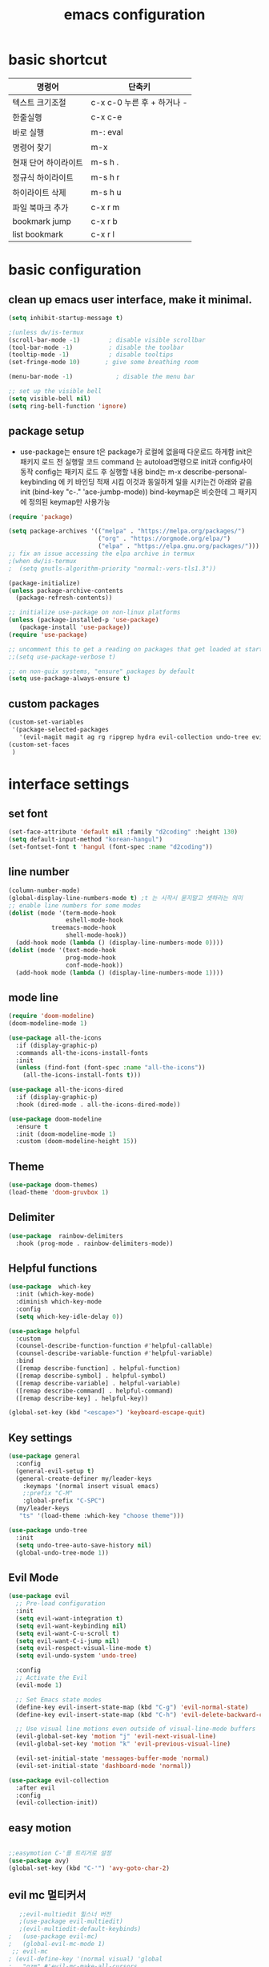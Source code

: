 #+title: emacs configuration
#+property: header-args:emacs-lisp :tangle /users/eddie/.emacs.d/init.el :mkdirp yes
#+options: num:nil
#+html_head <link rel="stylesheet" type"text/css" href=""/>

* basic shortcut

  |----------------------+----------------------------|
  | 명령어               | 단축키                     |
  |----------------------+----------------------------|
  | 텍스트 크기조절      | c-x c-0 누른 후 + 하거나 - |
  |----------------------+----------------------------|
  | 한줄실행             | c-x c-e                    |
  |----------------------+----------------------------|
  | 바로 실행            | m-: eval                   |
  |----------------------+----------------------------|
  | 명령어 찾기          | m-x                        |
  |----------------------+----------------------------|
  | 현재 단어 하이라이트 | m-s h .                    |
  |----------------------+----------------------------|
  | 정규식 하이라이트    | m-s h r                    |
  |----------------------+----------------------------|
  | 하이라이트 삭제      | m-s h u                    |
  |----------------------+----------------------------|
  | 파일 북마크 추가     | c-x r m                    |
  |----------------------+----------------------------|
  | bookmark jump        | c-x r b                    |
  |----------------------+----------------------------|
  | list bookmark        | c-x r l                    |
  |----------------------+----------------------------|

* basic configuration

** clean up emacs user interface, make it minimal.

#+begin_src emacs-lisp
  (setq inhibit-startup-message t)

  ;(unless dw/is-termux
  (scroll-bar-mode -1)        ; disable visible scrollbar
  (tool-bar-mode -1)          ; disable the toolbar
  (tooltip-mode -1)           ; disable tooltips
  (set-fringe-mode 10)       ; give some breathing room

  (menu-bar-mode -1)            ; disable the menu bar

  ;; set up the visible bell
  (setq visible-bell nil)
  (setq ring-bell-function 'ignore)

#+end_src

** package setup

- use-package는
  ensure t은 package가 로컬에 없을때 다운로드 하게함
  init은 패키지 로드 전 실행랄 코드
  command 는 autoload명령으로 init과 config사이 동작
  config는 패키지 로드 후 실행할 내용
  bind는 m-x describe-personal-keybinding 에 키 바인딩 적재 시킴
  이것과 동일하게 일을 시키는건 아래와 같음
   init
   (bind-key "c-." 'ace-jumbp-mode))
  bind-keymap은 비슷한데 그 패키지에 정의된 keymap만 사용가능

#+begin_src emacs-lisp
  (require 'package)

  (setq package-archives '(("melpa" . "https://melpa.org/packages/")
                           ("org" . "https://orgmode.org/elpa/")
                           ("elpa" . "https://elpa.gnu.org/packages/")))
  ;; fix an issue accessing the elpa archive in termux
  ;(when dw/is-termux
  ;  (setq gnutls-algorithm-priority "normal:-vers-tls1.3"))

  (package-initialize)
  (unless package-archive-contents
    (package-refresh-contents))

  ;; initialize use-package on non-linux platforms
  (unless (package-installed-p 'use-package)
     (package-install 'use-package))
  (require 'use-package)

  ;; uncomment this to get a reading on packages that get loaded at startup
  ;;(setq use-package-verbose t)

  ;; on non-guix systems, "ensure" packages by default
  (setq use-package-always-ensure t)
#+end_src

** custom packages

#+begin_src emacs-lisp
  (custom-set-variables
   '(package-selected-packages
     '(evil-magit magit ag rg ripgrep hydra evil-collection undo-tree evil general all-the-icons-dired doom-modeline marginalia vertico command-log-mode use-package)))
  (custom-set-faces
   )
#+end_src

* interface settings

** set font 

#+begin_src emacs-lisp
  (set-face-attribute 'default nil :family "d2coding" :height 130)
  (setq default-input-method "korean-hangul")
  (set-fontset-font t 'hangul (font-spec :name "d2coding"))
#+end_src

** line number

#+begin_src emacs-lisp
  (column-number-mode) 
  (global-display-line-numbers-mode t) ;t 는 시작시 묻지말고 셋하라는 의미
  ;; enable line numbers for some modes
  (dolist (mode '(term-mode-hook
                  eshell-mode-hook
		      treemacs-mode-hook
                  shell-mode-hook))
    (add-hook mode (lambda () (display-line-numbers-mode 0))))
  (dolist (mode '(text-mode-hook
                  prog-mode-hook
                  conf-mode-hook))
    (add-hook mode (lambda () (display-line-numbers-mode 1))))
#+end_src

** mode line

#+begin_src emacs-lisp
  (require 'doom-modeline)
  (doom-modeline-mode 1)

  (use-package all-the-icons
    :if (display-graphic-p)
    :commands all-the-icons-install-fonts
    :init
    (unless (find-font (font-spec :name "all-the-icons"))
      (all-the-icons-install-fonts t)))

  (use-package all-the-icons-dired
    :if (display-graphic-p)
    :hook (dired-mode . all-the-icons-dired-mode))

  (use-package doom-modeline
    :ensure t
    :init (doom-modeline-mode 1)
    :custom (doom-modeline-height 15))
#+end_src

** Theme

#+begin_src emacs-lisp
  (use-package doom-themes)
  (load-theme 'doom-gruvbox 1)
#+end_src

** Delimiter

#+begin_src emacs-lisp
  (use-package  rainbow-delimiters
    :hook (prog-mode . rainbow-delimiters-mode))
#+end_src

** Helpful functions

#+begin_src emacs-lisp
  (use-package  which-key
    :init (which-key-mode)
    :diminish which-key-mode
    :config
    (setq which-key-idle-delay 0))

  (use-package helpful
    :custom
    (counsel-describe-function-function #'helpful-callable)
    (counsel-describe-variable-function #'helpful-variable)
    :bind
    ([remap describe-function] . helpful-function)
    ([remap describe-symbol] . helpful-symbol)
    ([remap describe-variable] . helpful-variable)
    ([remap describe-command] . helpful-command)
    ([remap describe-key] . helpful-key))

  (global-set-key (kbd "<escape>") 'keyboard-escape-quit)
#+end_src

** Key settings

#+begin_src emacs-lisp
(use-package general
  :config
  (general-evil-setup t)
  (general-create-definer my/leader-keys
    :keymaps '(normal insert visual emacs)
    ;:prefix "C-M"
    :global-prefix "C-SPC")
  (my/leader-keys
   "ts" '(load-theme :which-key "choose theme")))

(use-package undo-tree
  :init
  (setq undo-tree-auto-save-history nil)
  (global-undo-tree-mode 1))
#+end_src

** Evil Mode

#+begin_src emacs-lisp
    (use-package evil
      ;; Pre-load configuration
      :init
      (setq evil-want-integration t)
      (setq evil-want-keybinding nil)
      (setq evil-want-C-u-scroll t)
      (setq evil-want-C-i-jump nil)
      (setq evil-respect-visual-line-mode t)
      (setq evil-undo-system 'undo-tree)

      :config
      ;; Activate the Evil
      (evil-mode 1)

      ;; Set Emacs state modes
      (define-key evil-insert-state-map (kbd "C-g") 'evil-normal-state)
      (define-key evil-insert-state-map (kbd "C-h") 'evil-delete-backward-char-and-join)

      ;; Use visual line motions even outside of visual-line-mode buffers
      (evil-global-set-key 'motion "j" 'evil-next-visual-line)
      (evil-global-set-key 'motion "k" 'evil-previous-visual-line)

      (evil-set-initial-state 'messages-buffer-mode 'normal)
      (evil-set-initial-state 'dashboard-mode 'normal))

    (use-package evil-collection
      :after evil
      :config
      (evil-collection-init))

#+end_src

** easy motion
#+begin_src emacs-lisp

    ;;easymotion C-'를 트리거로 설정
    (use-package avy)
    (global-set-key (kbd "C-'") 'avy-goto-char-2)
#+end_src



** evil mc 멀티커서
#+begin_src emacs-lisp
    ;;evil-multiedit 힐스너 버전
    ;(use-package evil-multiedit)
    ;(evil-multiedit-default-keybinds)
 ;   (use-package evil-mc)
 ;   (global-evil-mc-mode 1)
  ;; evil-mc
 ; (evil-define-key '(normal visual) 'global
 ;   "gzm" #'evil-mc-make-all-cursors
 ;   "gzu" #'evil-mc-undo-all-cursors
 ;   "gzz" #'+evil/mc-toggle-cursors
 ;   "gzc" #'+evil/mc-make-cursor-here
 ;   "gzn" #'evil-mc-make-and-goto-next-cursor
 ;   "gzp" #'evil-mc-make-and-goto-prev-cursor
 ;   "gzN" #'evil-mc-make-and-goto-last-cursor
 ;   "gzP" #'evil-mc-make-and-goto-first-cursor)
 ; (with-eval-after-load 'evil-mc
 ;   (evil-define-key '(normal visual) evil-mc-key-map
 ;     (kbd "C-n") #'evil-mc-make-and-goto-next-cursor
 ;     (kbd "C-N") #'evil-mc-make-and-goto-last-cursor
 ;     (kbd "C-p") #'evil-mc-make-and-goto-prev-cursor
 ;     (kbd "C-P") #'evil-mc-make-and-goto-first-cursor))
#+end_src

* Completion System

** Vertico

#+begin_src emacs-lisp
  (use-package vertico
    :ensure t
    :bind (:map vertico-map
                ("C-j" . vertico-next)
                ("C-k" . vertico-previous)
                ("C-f" . vertico-exit)
                :map minibuffer-local-map
                ("M-h" . backward-kill-word))
    :custom
    (vertico-cycle t)
    :init
    (vertico-mode))

  (use-package savehist
    :init
    (savehist-mode))

  (use-package marginalia
    :after vertico
    :custom
    (marginalia-annotators '(marginalia-annotators-heavy marginalia-annotators-light nil))
    :init
    (marginalia-mode))

#+end_src

* Coding Environment

** Projectile

- projectile파일을 폴더에 넣으면 프로젝트로 인식함 .git이 있어도 됨
- 모든 프로젝타일 키를 C-c p 로 트리거하겠다
- C-c p f이후 M-o하면 메뉴가 많아지는데 스크롤 방법을 모름.
- counsel-projectil-rg = C-c p s r


#+begin_src emacs-lisp
  ;https://youtu.be/INTu30BHZGk
  (use-package projectile
    :diminish projectile-mode
    :config (projectile-mode)
    :custom ((projectile-completion-system 'ivy))
    :bind-keymap
    ("C-c p" . projectile-command-map) ;;모든 프로젝타일 키를 C-c p 로 트리거하겠다
    :init
    (when (file-directory-p "~/workspace")
      (setq projectile-project-search-path '("~/workspace")))
    (setq projectile-switch-project-action #'projectile-dired))

  ;C-c p f이후 M-o하면 메뉴가 많아지는데 스크롤 방법을 모름.
  ;counsel-projectil-rg = c-p-s-r
  (use-package counsel-projectile
    :config (counsel-projectile-mode))

#+end_src

** Commenting
- M-;가 기본 emacs comment 설정인데 선택 없을시 좀 이상하게 동작함
- 그래서 요거 써서 M-/ 로 하면 됨


#+begin_src emacs-lisp
  (use-package evil-nerd-commenter
  :bind ("M-/" . evilnc-comment-or-uncomment-lines))
#+end_src

** Language Modes

*** python-mode

- ensure nil의 의미는 use-package가 python-mode를 인스톨 하지 않게 함.
- python실행이 python3을 쓰게 함
- hook 으로 python-mode에 들어오면 lsp mode사용하게 함


#+begin_src emacs-lisp
  (use-package python-mode
    ;:ensure nil
    :hook (python-mode . lsp-deferred)
    ;:custom
    ;python-shell-interpreter "python3")
    ;(dap-python-excutable "python3")
    ;(dap-python-debugger 'debugpy)
    ;:config
    ;(require 'dap-python)
  )

#+end_src

Commands:
- Interactive Python shell: M-x run-python (C-c C-p or g z in evil-mode)
- python-shell-send-file(C-c C-l)
- python-shell-send-buffer(C-c C-c)
- python-shell-send-region(C-c C-r)
  
**** python virtual env
- pyvenv-activate 요걸로 선택할 수 있음
- pyvenv-deactivate

#+begin_src emacs-lisp
  (use-package pyvenv
  :config
(pyvenv-mode 1))
#+end_src

*** TypeScript
#+begin_src emacs-lisp
(use-package typescript-mode
  :mode "\\.ts\\'"
  :hook (typescript-mode . lsp-deferred)
  :config
  (setq typescript-indent-level 2))
#+end_src


** lsp-mode
- 기본 키는 window - l 같은 키여서 C-c l로 바꿈
- completion-at-point 를 잘 사용하자 C-down + ivy


#+begin_src emacs-lisp
  (defun efs/lsp-mode-setup()
    (setq lsp-headerline-breadcrumb-segments '(path-up-to-project file symbols))
    (lsp-headerline-breadcrumb-mode)) ;위에 경로 보여주기

  (use-package lsp-mode
    :commands (lsp lsp-deferred)
    :hook (lsp-mode . efs/lsp-mode-setup)
    :init
    (setq lsp-keymap-prefix "C-c l")
    :config
    (lsp-enable-which-key-integration t))

#+end_src

- flymake-show-diagnostics-buffer : error, warning진단을 보여줌
  flycheck-list-errors ;요건 동작안함
  
*** lsp with python-mode

- lsp-find-defenition (C-c l g g)
- lsp-find-reference (C-c l g r) C-j, C-k로 위아래
- lsp-rename (C-c l r r)
- lsp-format-buffer(C-c l = =) ;default = flake8
- lsp-format-region(C-c l = r)
- python lsp-mode
  M-x eshell
#+begin_src shell
  pip install 'python-lsp-server[all]'
#+end_src
- projectile-test-project "pytest" 라는 명령으로 테스트 하도록
  그 버퍼에서 g r 누르면 다시 테스트함(evil mode인경우)
  다른 버퍼면 M-x recompile 커맨드 누름 됨

*** lsp with typescript

#+begin_src shell
npm i -g typescript-language-server; npm i -g typescript
#+end_src


*** Company Mode

- company mode는 completion-at-point보다 보기 좋게 만들어줌
- tab이 선택을 의미하게 만듬. 글자가 없을때 tab은 인덴트를 의미하게도 만듬
- 최소 1자이상 그리고 바로 팝업 발생하게 만듬
- company-mode시작하면 company-box-mode도 시작하게 훅을 해둠

#+begin_src emacs-lisp
(use-package company
  :after lsp-mode
  :hook (lsp-mode . company-mode)
  :bind (:map company-active-map
         ("<tab>" . company-complete-selection))
        (:map lsp-mode-map
         ("<tab>" . company-indent-or-complete-common))
  :custom
  (company-minimum-prefix-length 1)
  (company-idle-delay 0.0))

(use-package company-box
  :hook (company-mode . company-box-mode))
#+end_src

*** lsp-ui

- 조금더 IDE처럼 만들어줌 doc string을 보여주기도 하고
- https://github.com/emacs-lsp/lsp-ui
- lsp-ui-doc-focus-frame 하면 그곳에 포커스가 가고 하면 빠져나옴
- lsp-ui-doc-unfocus-frame 하면 빠져나옴

- lsp-ui-peek-find-defenition (C-c l G g)
- lsp-ui-peek-find-reference (C-c l G r) C-n, C-p로 위아래
  단점은 버퍼를 많이 열어둠

#+begin_src emacs-lisp
(use-package lsp-ui
  :hook (lsp-mode . lsp-ui-mode))
;:custom
;(lsp-ui-doc-position 'bottom))
#+end_src

***  lsp treemacs
- nerd tree같이 보여줌
- lsp-treemacs-symbols
- lsp-treemacs-references
- treemacs
#+begin_src emacs-lisp
(use-package lsp-treemacs
  :after lsp)
#+end_src

*** lsp ivy
- symbol 을 입력해서 검색하는것 ;lsp server가 지원할 경우
  lsp-ivy-workspace-symbol
  #+begin_src emacs-lisp
  (use-package lsp-ivy)
  #+end_src

** debugging
*** python debugging

#+begin_src shell
  pip install debugpy
#+end_src

#+begin_src emacs-lisp
;(dap-python-debugger 'debugpy)
#+end_src



* Org Mode

** 기본 사용법
- head
  *는 첫째 head , C-<return> 새로운 아이템을 추가함 동일레벨로, M-<ret> 도 동일 대신위
  **는 둘째 head, M-up 같은거는 동일레벨에서 위치 위아래로 바꿈,
                 S-M-up하면 레벨 관계없이 한줄단위 변경가능
  S-tab하면 head 아래 보이는걸 줄여주기도 함
- link
  org-insert-link, 글자선택후 C-c C-l하면 하이퍼링크 삽입가능; C-c C-o하면 현재 커서 링크를 열게됨

- table
  table |--|--|--| esc하고 M-<ret> 하면 가로줄 생김, tab은 정렬기능 
  
- list
  list 는 - item, 1. item 하고 입력하면 되고 뒤에서 M-<ret>하면 바로 아래줄 아이템 추가
  S-> 하면 리스트 모양 바뀜 - 1) 등등

- check list
 check list [ ]  안에 X넣어도 되고 C-c C-x C-b C를 홀드 하고 cxb하면 됨
              S-M-<ret>하면 체크박스 추가됨 (list에서 이키는 체크박스 추가)딴데서는 todo로 사용됨
- souce block
  #+begin_src python
  source
  #+end_src

- TODO
 TODO는 heading에서 todo입력하면 됨 C-c C-t하면 done으로 바뀜 S-방향키 해도 됨

** Org 단축키

https://youtu.be/PNE-mgkZ6HM
- org-agenda org-agenda-list
- org-schedule삽입 *C-c C-s* shift누르고 방향키 한담에 <ret>
- org-todo 상태변경 C-c C-t
- org-deadline C-c C-d
-  org-deadline-warning-days로 agenda에 나타나는 날자를 정할수 있음
- org-timestamp C-c .
- repeated tasks~ every one day, 등등 알람을 계속주는것
-  +1y를 붙이면  +2d +1d등등 하면 됨<2022-02-07 월+1d>
- org-wild-notifer 는 os와 상관없이 노티를 날려주는 패키지
- task state를 줘서 todo 리스트를 관리할수 있음
- counsel-org-tag 한담에 tag를 추가할 수 잇음 M-<ret>해서 여러개 추가나 선택도 가능
- org-agenda-custom-commands, org-tag-alist같은 패키지들로 태그 관리가능.
- org-set-effort 
- org-set-properties effort 5 days C-c C-x p
;DONE을 제거하는 방법

** 기본 설정

강의 https://youtu.be/VcgjTEa0kU4

#+begin_src emacs-lisp
  (defun efs/org-mode-setup()
    (org-indent-mode)
    ;(variable-pitch-mode 1)
    ;(auto-fill-mode 0)
    (visual-line-mode 1))
    ;(setq evil-auto-indent nil))
                                          ;(use-package toc-org)
#+end_src

** Org custom 설정

#+begin_src emacs-lisp
    (use-package org
      :hook (org-mode . efs/org-mode-setup) ;훅을 쓰는 이유는 org buffer시작할때마다 위에설정 호출해서 그버퍼는 변수상태로 셋업하기 위함.
      :config
      (setq org-ellipsis " ▾" ; S-tab하면 ... 나오는걸 이걸로 바꾸기 위함
            org-hide-emphasis-markers t)) ;bold link등 */같은거 안보이게
      (setq org-agenda-start-with-log-mode t)
      (setq org-log-done 'time)
      (setq org-log-into-drawer t)
      (setq org-agenda-files ; agenda에서 관리할 파일 리스트로 ""다음줄에 ""또넣어도됨
            '("~/workspace/org/tasks.org"
              "~/workspace/org/test.org")) ; '요거 하나는 뒤에가 리스트라는 의미로 펑션콜이 아님을 의미

    ;todo의 종류들을 추가하는 것으로 |기준으로 active냐 종료상태를 좌우로 나뉨
    (setq org-todo-keywords
          '((sequenct "TODO(t)" "NEXT(n)" "|" "DONE(d!)")
            (sequence "BACKLOG(b)" "PLAN(p)" "READY(r)" "ACTIVITE(a)" "REVIEW(v)" "WAIT(w@/!)" "|" "COMPLETED(c)" "CANC(k@)")))
    (setq org-refile-targets
          '((nil :maxlevel . 1)
           (org-agenda-files :maxlevel . 1)))

  ;(advice-add 'org-refile :after 'org-save-all-org-buffers)
  ;이렇게 하면 org-refile실행시 바로 org-save-all-org-buffers가 실행이됨
#+end_src

#+RESULTS:
: ((nil :maxlevel . 1) (org-agenda-files :maxlevel . 1))

** Head 를 좀더 멋지게 수정

#+begin_src emacs-lisp
  ;head마다 다른 사이즈
  (require 'org-faces)
  (dolist (face '((org-level-1 . 1.2)
                  (org-level-2 . 1.1)
                  (org-level-3 . 1.05)
                  (org-level-4 . 1.0)
                  (org-level-5 . 1.0)
                  (org-level-6 . 1.0)
                  (org-level-7 . 1.0)
                  (org-level-8 . 1.0)))
    (set-face-attribute (car face) nil :font "D2Coding" :weight 'medium :height (cdr face)))
  ;head마다 끝에만 보이게 하되 글자를 다음처럼 바꾸라
  (use-package  org-bullets
    :after org
    :hook (org-mode . org-bullets-mode)
    :custom
    (org-bullets-bullet-list '("◉" "○" "●" "○" "●" "○" "●")))

  ; list hyphen 을 dot으로 수정
  ; 정규식으로 이걸 만듬
  (font-lock-add-keywords 'org-mode
                          '(("^ *\\([-]\\) "
                              (0 (prog1 () (compose-region (match-beginning 1) (match-end 1) "•"))))))
#+end_src

** Org Mode 가운데 정렬

#+begin_src emacs-lisp
;;visual fill mode는 org mode가 왼쪽에 치우친걸 상황을 바꿈
;set margins mode
;(defun efs/org-mode-visual-fill ()
;  (setq visual-fill-column-width 110
;        visual-fill-column-center-text t)
;  (visual-fill-column-mode 1))
;(use-package visual-fill-column
;  :hook (org-mode . efs/org-mode-visual-fill))
#+end_src

** Org Capture

#+begin_src emacs-lisp
;org-capture
;org-capture-templates
;(setq org-capture-templates
;  `(("t" "Tasks / Projects")
;    ("tt" "Task" entry (file+olp ,(dw/org-path "Projects.org") "Projects" "Inbox")
;         "* TODO %?\n  %U\n  %a\n  %i" :empty-lines 1)
;    ("ts" "Clocked Entry Subtask" entry (clock)
;         "* TODO %?\n  %U\n  %a\n  %i" :empty-lines 1)
;    ("tp" "New Project" entry (file+olp ,(dw/org-path "Projects.org") "Projects" "Inbox")
;         "* PLAN %?\n  %U\n  %a\n  %i" :empty-lines 1)
;
;    ("j" "Journal Entries")
;    ("jj" "Journal" entry
;         (file+olp+datetree ,(dw/get-todays-journal-file-name))
;         ;"\n* %<%I:%M %p> - Journal :journal:\n\n%?\n\n"
;         ,(dw/read-file-as-string "~/Notes/Templates/Daily.org")
;         :clock-in :clock-resume
;         :empty-lines 1)
;    ("jm" "Meeting" entry
;         (file+olp+datetree ,(dw/get-todays-journal-file-name))
;         "* %<%I:%M %p> - %a :meetings:\n\n%?\n\n"
;         :clock-in :clock-resume
;         :empty-lines 1)
;    ("jt" "Thinking" entry
;         (file+olp+datetree ,(dw/get-todays-journal-file-name))
;         "\n* %<%I:%M %p> - %^{Topic} :thoughts:\n\n%?\n\n"
;         :clock-in :clock-resume
;         :empty-lines 1)
;    ("jc" "Clocked Entry Notes" entry
;         (file+olp+datetree ,(dw/get-todays-journal-file-name))
;         "* %<%I:%M %p> - %K :notes:\n\n%?"
;         :empty-lines 1)
;    ("jg" "Clocked General Task" entry
;         (file+olp+datetree ,(dw/get-todays-journal-file-name))
;         "* %<%I:%M %p> - %^{Task description} %^g\n\n%?"
;         :clock-in :clock-resume
;         :empty-lines 1)
;
;    ("w" "Workflows")
;    ("we" "Checking Email" entry (file+olp+datetree ,(dw/get-todays-journal-file-name))
;         "* Checking Email :email:\n\n%?" :clock-in :clock-resume :empty-lines 1)
;
;    ("m" "Metrics Capture")
;    ("mw" "Weight" table-line (file+headline "~/Notes/Metrics.org" "Weight")
;     "| %U | %^{Weight} | %^{Notes} |" :kill-buffer)
;    ("mp" "Blood Pressure" table-line (file+headline "~/Notes/Metrics.org" "Blood Pressure")
;     "| %U | %^{Systolic} | %^{Diastolic} | %^{Notes}" :kill-buffer)))

#+end_src

** Org Babel 

*** 코드블럭 실행
- M-x org-babel-execute-src-block
- 단축키 블럭에 가서 C-c C-c

-  #+begin_src python :results output
-  #이렇게 하면 print한 결과가 result에 나옴
-  #+end_src

- #+begin_src python :results value
- #이렇게 하면 return한 결과가 result에 나옴
-  #+end_src

*** Tangle
- #+PROPERTY: header-args:emacs-lisp :tangle ./init-new.el하면 모든 내용이 저 파일로 옮겨짐
- org-babel-tangle C-c C-v t 블록을 딴 파일에 저장.
  이걸 이용해서 emacs를 시작하도록 하면 됨.
- #+begin_src python :tangle ./newpython.py
  org-babel-tangle-file "파일명" 으로 자동으로 해당파일을 tangle하도록 할 수 있음

- #+PROPERTY: header-args:emacs-lisp :tangle ./init-new.el
  
#+begin_src emacs-lisp
  ; org-babel에서 사용할수 있는 언어 등록
  (org-babel-do-load-languages
   'org-babel-load-languages
   '((emacs-lisp . t)
     (python . t)))


  (setq org-confirm-babel-evaluate nil) ;;실행할지 묻는거 끄기
  (setq org-babel-python-command "python3") ;;python3써라

  ;;<py 입력후 탭 하면 블록이 생김
  (require 'org-tempo)
  (add-to-list 'org-structure-template-alist '("sh" . "src shell"))
  (add-to-list 'org-structure-template-alist '("el" . "src emacs-lisp"))
  (add-to-list 'org-structure-template-alist '("py" . "src python"))

  ;이 파일을 저장하면 자동으로 tangle해서 저장하도록 하고싶다면
  (defun efs/org-babel-tangle-config ()
    (when (string-equal (buffer-file-name)
                        (expand-file-name "/Users/eddie/.emacs.d/init.org"))
      (let ((org-confirm-babel-evaluate nil))
        (org-babel-tangle))))
   (add-hook 'org-mode-hook (lambda ()(add-hook 'after-save-hook #'efs/org-babel-tangle-config)))
#+end_src


- output파일에 폴더 생성 원할시 =:mkdirp yes= 를 추가
  #+begin_src emacs-lisp
  ;(push '("confi-unix" . confi-unix) org-src-lang-mode)
  #+end_src

  #+begin_src conf :tangle ~/dummy.conf :mkdirp yes
	;value = 42

  #+end_src

*** Noweb

- 블럭의 결과를 다른 블럭에 쓰거나 할때 씀 json이나 txt파일들을 쓸때도 씀.
- :noweb yes하면 값을 가져올 수 있음

#+NAME: the-value
  #+begin_src emacs-lisp
;(+ 55 100)
  #+end_src

  #+RESULTS: the-value
  : 155


#+begin_src python :noweb yes :results output
	print(<<the-value()>>)
#+end_src

#+RESULTS:
: 155

* 각종 팁
 - system-type변수에는 현재 환경이 windows인지 등이 나옴
